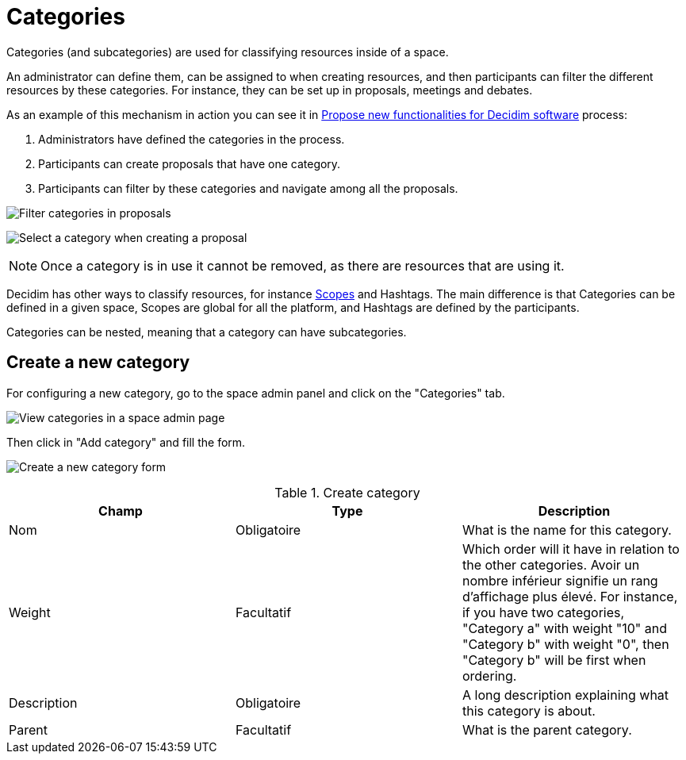 = Categories

Categories (and subcategories) are used for classifying resources inside of a space.

An administrator can define them, can be assigned to when creating resources, and then participants can filter the
different resources by these categories. For instance, they can be set up in proposals, meetings and debates.

As an example of this mechanism in action you can see it in https://meta.decidim.org/processes/roadmap/f/122/[Propose new functionalities for Decidim software] process:

. Administrators have defined the categories in the process.
. Participants can create proposals that have one category.
. Participants can filter by these categories and navigate among all the proposals.

image:spaces/categories_sidebar.png[Filter categories in proposals]

image:spaces/categories_form.png[Select a category when creating a proposal]

NOTE: Once a category is in use it cannot be removed, as there are resources that are using it.

Decidim has other ways to classify resources, for instance xref:admin:scopes.adoc[Scopes] and Hashtags.
The main difference is that Categories can be defined in a given space, Scopes are global for all the platform, and Hashtags
are defined by the participants.

Categories can be nested, meaning that a category can have subcategories.

== Create a new category

For configuring a new category, go to the space admin panel and click on the "Categories" tab.

image:spaces/categories.png[View categories in a space admin page]

Then click in "Add category" and fill the form.

image:spaces/categories_new_form.png[Create a new category form]


.Create category
|===
|Champ |Type |Description

|Nom
|Obligatoire
|What is the name for this category.

|Weight
|Facultatif
|Which order will it have in relation to the other categories. Avoir un nombre inférieur signifie un rang d'affichage plus élevé. For instance, if you have two categories, "Category a" with weight "10" and "Category b" with weight "0", then "Category b" will be first when ordering.

|Description
|Obligatoire
|A long description explaining what this category is about.

|Parent
|Facultatif
|What is the parent category.
|===